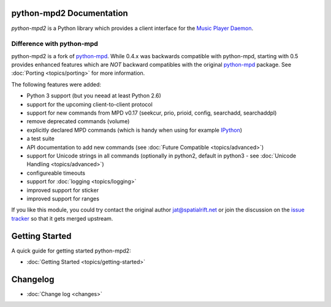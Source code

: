 python-mpd2 Documentation
=========================

*python-mpd2* is a Python library which provides a client interface for
the `Music Player Daemon <http://musicpd.org>`__.

Difference with python-mpd
--------------------------

python-mpd2 is a fork of `python-mpd`_.  While 0.4.x was backwards compatible
with python-mpd, starting with 0.5 provides enhanced features which are *NOT*
backward compatibles with the original `python-mpd`_ package.  See
:doc:`Porting <topics/porting>` for more information.

The following features were added:

-  Python 3 support (but you neead at least Python 2.6)
-  support for the upcoming client-to-client protocol
-  support for new commands from MPD v0.17 (seekcur, prio, prioid,
   config, searchadd, searchaddpl)
-  remove deprecated commands (volume)
-  explicitly declared MPD commands (which is handy when using for
   example `IPython <http://ipython.org>`__)
-  a test suite
-  API documentation to add new commands (see :doc:`Future Compatible <topics/advanced>`)
-  support for Unicode strings in all commands (optionally in python2,
   default in python3 - see :doc:`Unicode Handling <topics/advanced>`)
-  configureable timeouts
-  support for :doc:`logging <topics/logging>`
-  improved support for sticker
-  improved support for ranges

If you like this module, you could try contact the original author
jat@spatialrift.net or join the discussion on the 
`issue tracker <http://jatreuman.indefero.net/p/python-mpd/issues/7/>`__ so that
it gets merged upstream.

Getting Started
===============

A quick guide for getting started python-mpd2:

* :doc:`Getting Started <topics/getting-started>`

.. _python-mpd: http://jatreuman.indefero.net/p/python-mpd/

Changelog
=========

* :doc:`Change log <changes>`
